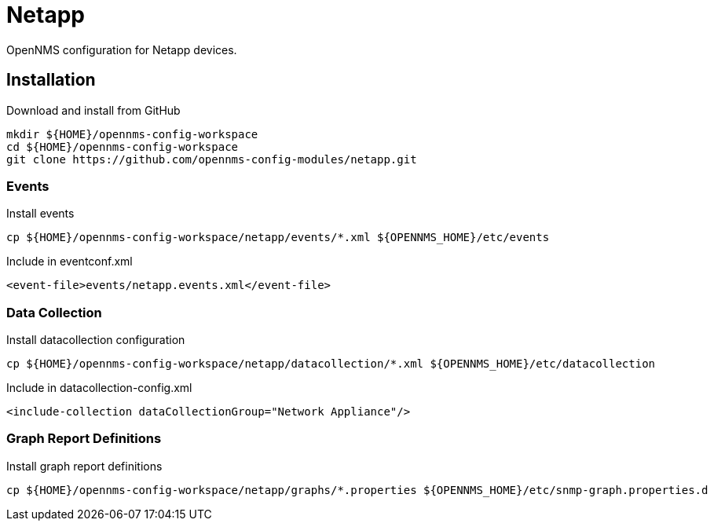 = Netapp

OpenNMS configuration for Netapp devices.

== Installation

.Download and install from GitHub
[source, bash]
----
mkdir ${HOME}/opennms-config-workspace
cd ${HOME}/opennms-config-workspace
git clone https://github.com/opennms-config-modules/netapp.git
----

=== Events

.Install events
[source, bash]
----
cp ${HOME}/opennms-config-workspace/netapp/events/*.xml ${OPENNMS_HOME}/etc/events
----

.Include in eventconf.xml
[source, xml]
----
<event-file>events/netapp.events.xml</event-file>
----

=== Data Collection

.Install datacollection configuration
[source, bash]
----
cp ${HOME}/opennms-config-workspace/netapp/datacollection/*.xml ${OPENNMS_HOME}/etc/datacollection
----

.Include in datacollection-config.xml
[source, xml]
----
<include-collection dataCollectionGroup="Network Appliance"/>
----

=== Graph Report Definitions

.Install graph report definitions
[source, bash]
----
cp ${HOME}/opennms-config-workspace/netapp/graphs/*.properties ${OPENNMS_HOME}/etc/snmp-graph.properties.d
----
